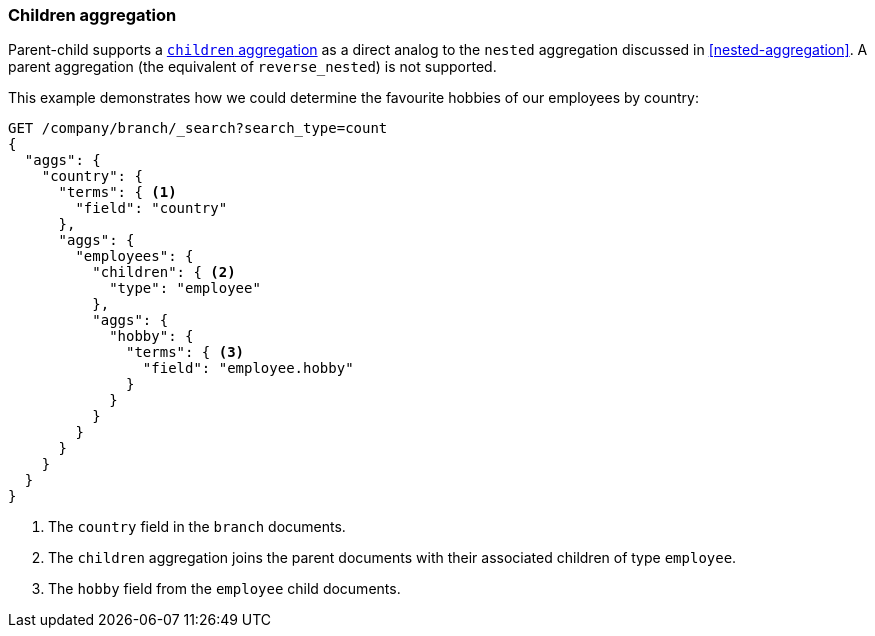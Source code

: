 [[children-agg]]
=== Children aggregation

Parent-child supports a
http://www.elasticsearch.org/guide/en/elasticsearch/reference/1.4/search-aggregations-bucket-children-aggregation.html[`children`
aggregation]  as ((("aggregations", "children aggregation")))((("children aggregation")))((("parent-child relationship", "children aggregation")))a direct analog to the `nested` aggregation discussed in
<<nested-aggregation>>.  A parent aggregation (the equivalent of
`reverse_nested`) is not supported.

This example demonstrates how we could determine the favourite hobbies of our
employees by country:

[source,json]
-------------------------
GET /company/branch/_search?search_type=count
{
  "aggs": {
    "country": {
      "terms": { <1>
        "field": "country"
      },
      "aggs": {
        "employees": {
          "children": { <2>
            "type": "employee"
          },
          "aggs": {
            "hobby": {
              "terms": { <3>
                "field": "employee.hobby"
              }
            }
          }
        }
      }
    }
  }
}
-------------------------
<1> The `country` field in the `branch` documents.
<2> The `children` aggregation joins the parent documents with
    their associated children of type `employee`.
<3> The `hobby` field from the `employee` child documents.

